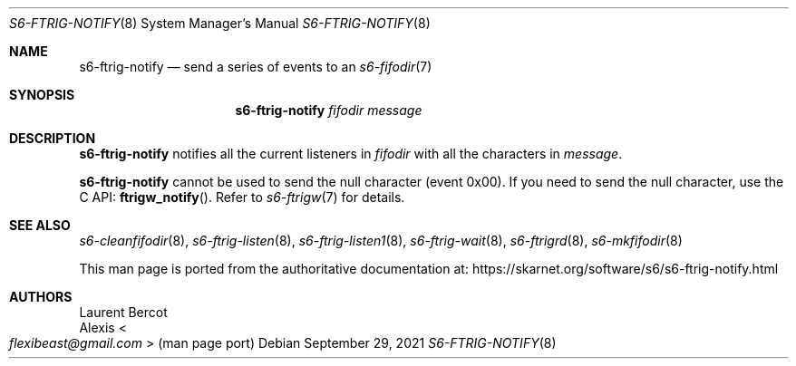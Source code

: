 .Dd September 29, 2021
.Dt S6-FTRIG-NOTIFY 8
.Os
.Sh NAME
.Nm s6-ftrig-notify
.Nd send a series of events to an
.Xr s6-fifodir 7
.Sh SYNOPSIS
.Nm
.Ar fifodir
.Ar message
.Sh DESCRIPTION
.Nm
notifies all the current listeners in
.Ar fifodir
with all the characters in
.Ar message .
.Pp
.Nm
cannot be used to send the null character (event 0x00).
If you need to send the null character, use the C API:
.Fn ftrigw_notify . Refer to
.Xr s6-ftrigw 7
for details.
.Sh SEE ALSO
.Xr s6-cleanfifodir 8 ,
.Xr s6-ftrig-listen 8 ,
.Xr s6-ftrig-listen1 8 ,
.Xr s6-ftrig-wait 8 ,
.Xr s6-ftrigrd 8 ,
.Xr s6-mkfifodir 8
.Pp
This man page is ported from the authoritative documentation at:
.Lk https://skarnet.org/software/s6/s6-ftrig-notify.html
.Sh AUTHORS
.An Laurent Bercot
.An Alexis Ao Mt flexibeast@gmail.com Ac (man page port)
